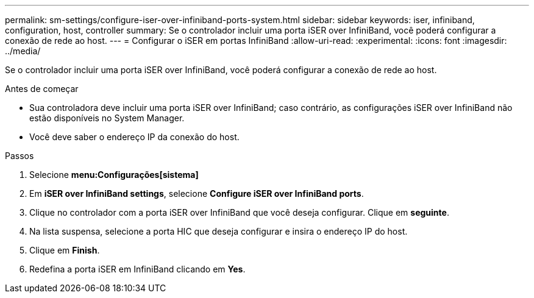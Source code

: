 ---
permalink: sm-settings/configure-iser-over-infiniband-ports-system.html 
sidebar: sidebar 
keywords: iser, infiniband, configuration, host, controller 
summary: Se o controlador incluir uma porta iSER over InfiniBand, você poderá configurar a conexão de rede ao host. 
---
= Configurar o iSER em portas InfiniBand
:allow-uri-read: 
:experimental: 
:icons: font
:imagesdir: ../media/


[role="lead"]
Se o controlador incluir uma porta iSER over InfiniBand, você poderá configurar a conexão de rede ao host.

.Antes de começar
* Sua controladora deve incluir uma porta iSER over InfiniBand; caso contrário, as configurações iSER over InfiniBand não estão disponíveis no System Manager.
* Você deve saber o endereço IP da conexão do host.


.Passos
. Selecione *menu:Configurações[sistema]*
. Em *iSER over InfiniBand settings*, selecione *Configure iSER over InfiniBand ports*.
. Clique no controlador com a porta iSER over InfiniBand que você deseja configurar. Clique em *seguinte*.
. Na lista suspensa, selecione a porta HIC que deseja configurar e insira o endereço IP do host.
. Clique em *Finish*.
. Redefina a porta iSER em InfiniBand clicando em *Yes*.

